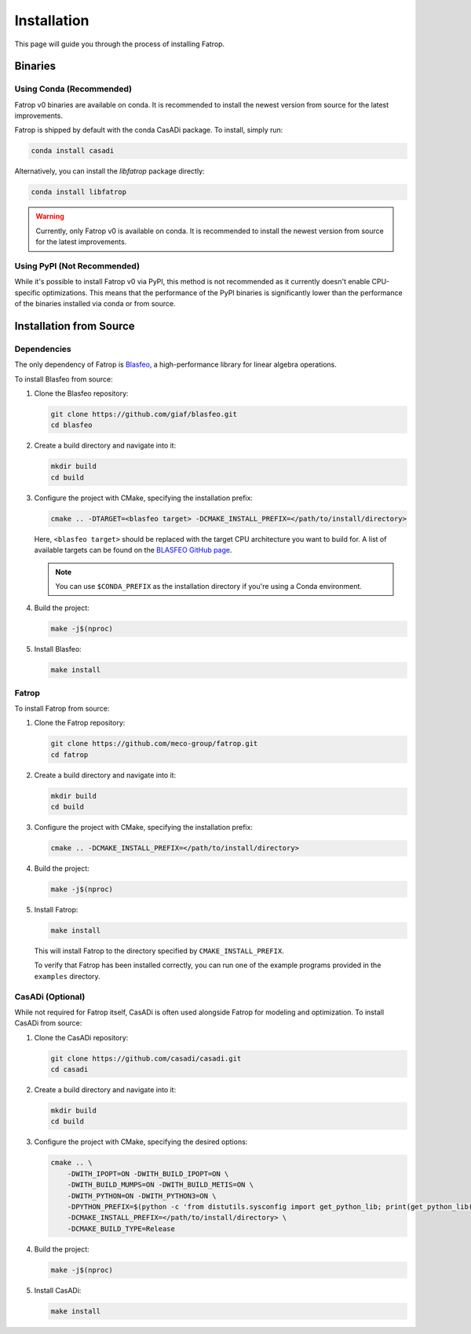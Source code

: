 Installation
============

This page will guide you through the process of installing Fatrop.

Binaries
--------

Using Conda (Recommended)
^^^^^^^^^^^^^^^^^^^^^^^^^

Fatrop v0 binaries are available on conda. It is recommended to install the newest version from source for the latest improvements.

Fatrop is shipped by default with the conda CasADi package. To install, simply run:

.. code-block:: bash

   conda install casadi

Alternatively, you can install the `libfatrop` package directly:

.. code-block:: bash

   conda install libfatrop

.. warning::
   Currently, only Fatrop v0 is available on conda. It is recommended to install the newest version from source for the latest improvements.

Using PyPI (Not Recommended)
^^^^^^^^^^^^^^^^^^^^^^^^^^^^

While it's possible to install Fatrop v0 via PyPI, this method is not recommended as it currently doesn't enable CPU-specific optimizations. This means that the performance of the PyPI binaries is significantly lower than the performance of the binaries installed via conda or from source.

Installation from Source
------------------------

Dependencies
^^^^^^^^^^^^

The only dependency of Fatrop is `Blasfeo <https://github.com/giaf/blasfeo>`_, a high-performance library for linear algebra operations.

To install Blasfeo from source:

1.  Clone the Blasfeo repository:

    .. code-block:: bash

       git clone https://github.com/giaf/blasfeo.git
       cd blasfeo

2.  Create a build directory and navigate into it:

    .. code-block:: bash

       mkdir build
       cd build

3.  Configure the project with CMake, specifying the installation prefix:

    .. code-block:: bash

       cmake .. -DTARGET=<blasfeo target> -DCMAKE_INSTALL_PREFIX=</path/to/install/directory>
    
    Here, ``<blasfeo target>`` should be replaced with the target CPU architecture you want to build for. A list of available targets can be found on the `BLASFEO GitHub page <https://github.com/giaf/blasfeo?tab=readme-ov-file#supported-computer-architectures>`_.

    .. note::
       You can use ``$CONDA_PREFIX`` as the installation directory if you're using a Conda environment.

4.  Build the project:

    .. code-block:: bash

       make -j$(nproc)

5.  Install Blasfeo:

    .. code-block:: bash

       make install

Fatrop
^^^^^^

To install Fatrop from source:

1.  Clone the Fatrop repository:

    .. code-block:: bash

       git clone https://github.com/meco-group/fatrop.git
       cd fatrop

2.  Create a build directory and navigate into it:

    .. code-block:: bash

       mkdir build
       cd build

3.  Configure the project with CMake, specifying the installation prefix:

    .. code-block:: bash

       cmake .. -DCMAKE_INSTALL_PREFIX=</path/to/install/directory>

4.  Build the project:

    .. code-block:: bash

       make -j$(nproc)

5.  Install Fatrop:

    .. code-block:: bash

       make install

    This will install Fatrop to the directory specified by ``CMAKE_INSTALL_PREFIX``.

    To verify that Fatrop has been installed correctly, you can run one of the example programs provided in the ``examples`` directory.

CasADi (Optional)
^^^^^^^^^^^^^^^^^

While not required for Fatrop itself, CasADi is often used alongside Fatrop for modeling and optimization. To install CasADi from source:

1.  Clone the CasADi repository:

    .. code-block:: bash

       git clone https://github.com/casadi/casadi.git
       cd casadi

2.  Create a build directory and navigate into it:

    .. code-block:: bash

       mkdir build
       cd build

3.  Configure the project with CMake, specifying the desired options:

    .. code-block:: bash

       cmake .. \
           -DWITH_IPOPT=ON -DWITH_BUILD_IPOPT=ON \
           -DWITH_BUILD_MUMPS=ON -DWITH_BUILD_METIS=ON \
           -DWITH_PYTHON=ON -DWITH_PYTHON3=ON \
           -DPYTHON_PREFIX=$(python -c 'from distutils.sysconfig import get_python_lib; print(get_python_lib())') \
           -DCMAKE_INSTALL_PREFIX=</path/to/install/directory> \
           -DCMAKE_BUILD_TYPE=Release

4.  Build the project:

    .. code-block:: bash

       make -j$(nproc)

5.  Install CasADi:

    .. code-block:: bash

       make install
